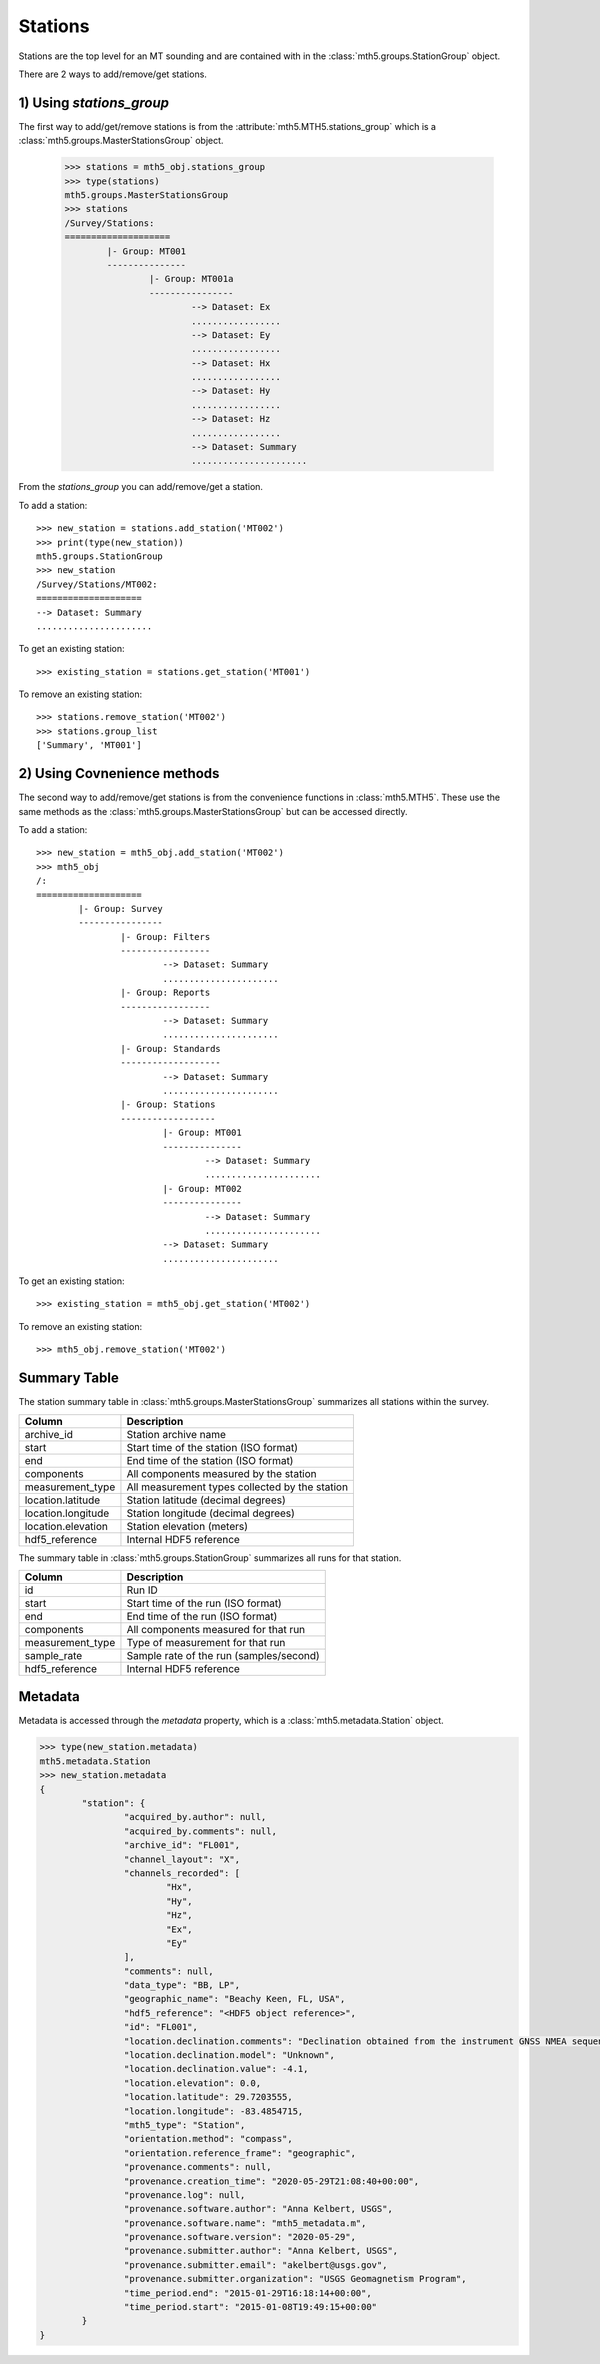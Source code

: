 Stations
------------------------

Stations are the top level for an MT sounding and are contained with in the :class:`mth5.groups.StationGroup` object.

There are 2 ways to add/remove/get stations.  

1) Using `stations_group`
^^^^^^^^^^^^^^^^^^^^^^^^^^

The first way to add/get/remove stations is from the :attribute:`mth5.MTH5.stations_group` which is a :class:`mth5.groups.MasterStationsGroup` object.

	>>> stations = mth5_obj.stations_group
	>>> type(stations)
	mth5.groups.MasterStationsGroup
	>>> stations
	/Survey/Stations:
	====================
		|- Group: MT001
		---------------
			|- Group: MT001a
			----------------
				--> Dataset: Ex
				.................
				--> Dataset: Ey
				.................
				--> Dataset: Hx
				.................
				--> Dataset: Hy
				.................
				--> Dataset: Hz
				.................
				--> Dataset: Summary
				......................

From the *stations_group* you can add/remove/get a station.

To add a station::
	
	>>> new_station = stations.add_station('MT002')
	>>> print(type(new_station))
	mth5.groups.StationGroup
	>>> new_station
	/Survey/Stations/MT002:
	====================
	--> Dataset: Summary
	......................
	
To get an existing station::

	>>> existing_station = stations.get_station('MT001')
	
To remove an existing station::
	
	>>> stations.remove_station('MT002')
	>>> stations.group_list
	['Summary', 'MT001']

2) Using Covnenience methods
^^^^^^^^^^^^^^^^^^^^^^^^^^^^^^

The second way to add/remove/get stations is from the convenience functions in :class:`mth5.MTH5`.  These use the same methods as the :class:`mth5.groups.MasterStationsGroup` but can be accessed directly.

To add a station::

	>>> new_station = mth5_obj.add_station('MT002')
	>>> mth5_obj
	/:
	====================
		|- Group: Survey
		----------------
			|- Group: Filters
			-----------------
				--> Dataset: Summary
				......................
			|- Group: Reports
			-----------------
				--> Dataset: Summary
				......................
			|- Group: Standards
			-------------------
				--> Dataset: Summary
				......................
			|- Group: Stations
			------------------
				|- Group: MT001
				---------------
					--> Dataset: Summary
					......................
				|- Group: MT002
				---------------
					--> Dataset: Summary
					......................
				--> Dataset: Summary
				......................

To get an existing station::

	>>> existing_station = mth5_obj.get_station('MT002')
	
To remove an existing station::

	>>> mth5_obj.remove_station('MT002')
	
Summary Table
^^^^^^^^^^^^^^^^^^^^^^^

The station summary table in :class:`mth5.groups.MasterStationsGroup` summarizes all stations within the survey.

==================== ==================================================
Column               Description
==================== ==================================================
archive_id           Station archive name
start                Start time of the station (ISO format)
end                  End time of the station (ISO format)
components           All components measured by the station
measurement_type     All measurement types collected by the station 
location.latitude    Station latitude (decimal degrees)
location.longitude   Station longitude (decimal degrees) 
location.elevation   Station elevation (meters)
hdf5_reference       Internal HDF5 reference
==================== ==================================================

The summary table in :class:`mth5.groups.StationGroup` summarizes all runs for that station.

==================== ==================================================
Column               Description
==================== ==================================================
id                   Run ID 
start                Start time of the run (ISO format)
end                  End time of the run (ISO format) 
components           All components measured for that run
measurement_type     Type of measurement for that run
sample_rate          Sample rate of the run (samples/second)
hdf5_reference       Internal HDF5 reference
==================== ==================================================

Metadata
^^^^^^^^^^^^^^^^^

Metadata is accessed through the `metadata` property, which is a :class:`mth5.metadata.Station` object. 

.. code-block:: python

	>>> type(new_station.metadata)
	mth5.metadata.Station
	>>> new_station.metadata
	{
		"station": {
			"acquired_by.author": null,
			"acquired_by.comments": null,
			"archive_id": "FL001",
			"channel_layout": "X",
			"channels_recorded": [
				"Hx",
				"Hy",
				"Hz",
				"Ex",
				"Ey"
			],
			"comments": null,
			"data_type": "BB, LP",
			"geographic_name": "Beachy Keen, FL, USA",
			"hdf5_reference": "<HDF5 object reference>",
			"id": "FL001",
			"location.declination.comments": "Declination obtained from the instrument GNSS NMEA sequence",
			"location.declination.model": "Unknown",
			"location.declination.value": -4.1,
			"location.elevation": 0.0,
			"location.latitude": 29.7203555,
			"location.longitude": -83.4854715,
			"mth5_type": "Station",
			"orientation.method": "compass",
			"orientation.reference_frame": "geographic",
			"provenance.comments": null,
			"provenance.creation_time": "2020-05-29T21:08:40+00:00",
			"provenance.log": null,
			"provenance.software.author": "Anna Kelbert, USGS",
			"provenance.software.name": "mth5_metadata.m",
			"provenance.software.version": "2020-05-29",
			"provenance.submitter.author": "Anna Kelbert, USGS",
			"provenance.submitter.email": "akelbert@usgs.gov",
			"provenance.submitter.organization": "USGS Geomagnetism Program",
			"time_period.end": "2015-01-29T16:18:14+00:00",
			"time_period.start": "2015-01-08T19:49:15+00:00"
		}
	}

.. seealso:: :class:`mth5.groups.StationGroup`
